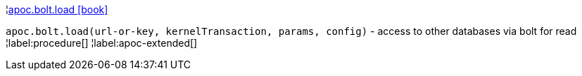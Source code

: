 ¦xref::overview/apoc.bolt/apoc.bolt.load.adoc[apoc.bolt.load icon:book[]] +

`apoc.bolt.load(url-or-key, kernelTransaction, params, config)` - access to other databases via bolt for read
¦label:procedure[]
¦label:apoc-extended[]
